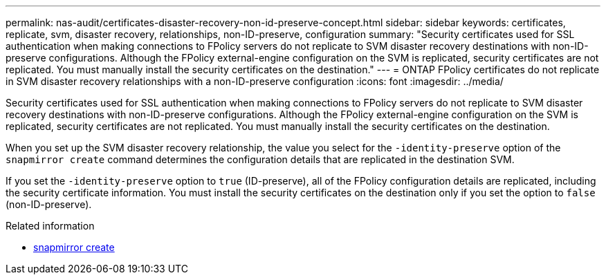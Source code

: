 ---
permalink: nas-audit/certificates-disaster-recovery-non-id-preserve-concept.html
sidebar: sidebar
keywords: certificates, replicate, svm, disaster recovery, relationships, non-ID-preserve, configuration
summary: "Security certificates used for SSL authentication when making connections to FPolicy servers do not replicate to SVM disaster recovery destinations with non-ID-preserve configurations. Although the FPolicy external-engine configuration on the SVM is replicated, security certificates are not replicated. You must manually install the security certificates on the destination."
---
= ONTAP FPolicy certificates do not replicate in SVM disaster recovery relationships with a non-ID-preserve configuration
:icons: font
:imagesdir: ../media/

[.lead]
Security certificates used for SSL authentication when making connections to FPolicy servers do not replicate to SVM disaster recovery destinations with non-ID-preserve configurations. Although the FPolicy external-engine configuration on the SVM is replicated, security certificates are not replicated. You must manually install the security certificates on the destination.

When you set up the SVM disaster recovery relationship, the value you select for the `-identity-preserve` option of the `snapmirror create` command determines the configuration details that are replicated in the destination SVM.

If you set the `-identity-preserve` option to `true` (ID-preserve), all of the FPolicy configuration details are replicated, including the security certificate information. You must install the security certificates on the destination only if you set the option to `false` (non-ID-preserve).

.Related information
* link:https://docs.netapp.com/us-en/ontap-cli/snapmirror-create.html[snapmirror create^]


// 2025 July 01, ONTAPDOC-2960
// 2025 June 17, ONTAPDOC-3078